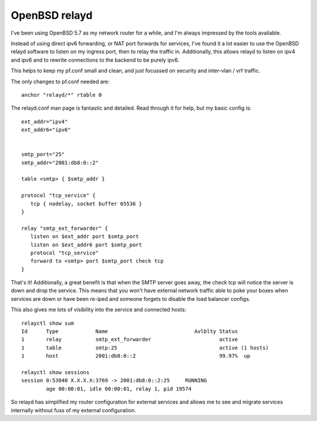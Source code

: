 OpenBSD relayd
==============
I've been using OpenBSD 5.7 as my network router for a while, and I'm always impressed by the tools avaliable.

Instead of using direct ipv6 forwarding, or NAT port forwards for services, I've found it a lot easier to use the OpenBSD relayd software to listen on my ingress port, then to relay the traffic in. Additionally, this allows relayd to listen on ipv4 and ipv6 and to rewrite connections to the backend to be purely ipv6.

This helps to keep my pf.conf small and clean, and just focussed on security and inter-vlan / vrf traffic.

The only changes to pf.conf needed are:

::
    
    anchor "relayd/*" rtable 0
    

The relayd.conf man page is fantastic and detailed. Read through it for help, but my basic config is:

::
    
    
    ext_addr="ipv4"
    ext_addr6="ipv6"
    
    
    smtp_port="25"
    smtp_addr="2001:db8:0::2"
    
    table <smtp> { $smtp_addr }
    
    protocol "tcp_service" {
       tcp { nodelay, socket buffer 65536 }
    }
    
    relay "smtp_ext_forwarder" {
       listen on $ext_addr port $smtp_port
       listen on $ext_addr6 port $smtp_port
       protocol "tcp_service"
       forward to <smtp> port $smtp_port check tcp
    }
    
    

That's it! Additionally, a great benefit is that when the SMTP server goes away, the check tcp will notice the server is down and drop the service. This means that you won't have external network traffic able to poke your boxes when services are down or have been re-iped and someone forgets to disable the load balancer configs.

This also gives me lots of visibility into the service and connected hosts:

::
    
    relayctl show sum
    Id      Type            Name                            Avlblty Status
    1       relay           smtp_ext_forwarder                      active
    1       table           smtp:25                                 active (1 hosts)
    1       host            2001:db8:0::2                           99.97%  up
    
    relayctl show sessions
    session 0:53840 X.X.X.X:3769 -> 2001:db8:0::2:25     RUNNING
            age 00:00:01, idle 00:00:01, relay 1, pid 19574
    

So relayd has simplified my router configuration for external services and allows me to see and migrate services internally without fuss of my external configuration.
